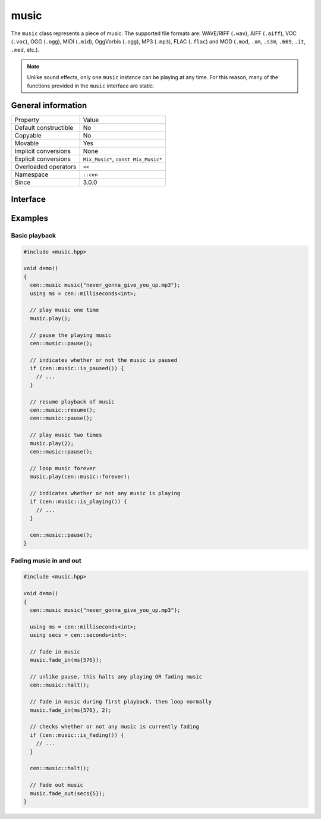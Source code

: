 music
=====

The ``music`` class represents a piece of music. The supported file formats are: WAVE/RIFF (``.wav``), 
AIFF (``.aiff``), VOC (``.voc``), OGG (``.ogg``), MIDI (``.mid``), OggVorbis (``.ogg``), MP3 (``.mp3``),
FLAC (``.flac``) and MOD (``.mod``, ``.xm``, ``.s3m``, ``.669``, ``.it``, ``.med``, etc.).

.. note::

  Unlike sound effects, only one ``music`` instance can be playing at any time. For this reason, many of the 
  functions provided in the ``music`` interface are static.

General information
-------------------

======================  =========================================
  Property               Value
----------------------  -----------------------------------------
Default constructible    No
Copyable                 No
Movable                  Yes
Implicit conversions     None
Explicit conversions     ``Mix_Music*``, ``const Mix_Music*``
Overloaded operators     ``<<``
Namespace                ``::cen``
Since                    3.0.0
======================  =========================================

Interface
---------

.. doxygenclass:: cen::music
  :members:
  :undoc-members:
  :outline:
  :no-link:

Examples
--------

Basic playback
~~~~~~~~~~~~~~

.. code-block:: C++

  
  #include <music.hpp>

  void demo()
  {
    cen::music music{"never_gonna_give_you_up.mp3"};
    using ms = cen::milliseconds<int>;

    // play music one time
    music.play();

    // pause the playing music
    cen::music::pause();

    // indicates whether or not the music is paused
    if (cen::music::is_paused()) {
      // ...
    }

    // resume playback of music
    cen::music::resume();
    cen::music::pause();

    // play music two times
    music.play(2);
    cen::music::pause();

    // loop music forever
    music.play(cen::music::forever);

    // indicates whether or not any music is playing
    if (cen::music::is_playing()) {
      // ...
    }

    cen::music::pause();
  }

Fading music in and out
~~~~~~~~~~~~~~~~~~~~~~~

.. code-block:: C++

  #include <music.hpp>

  void demo()
  {
    cen::music music{"never_gonna_give_you_up.mp3"};

    using ms = cen::milliseconds<int>;
    using secs = cen::seconds<int>;

    // fade in music
    music.fade_in(ms{576});

    // unlike pause, this halts any playing OR fading music
    cen::music::halt();

    // fade in music during first playback, then loop normally
    music.fade_in(ms{576}, 2);

    // checks whether or not any music is currently fading
    if (cen::music::is_fading()) {
      // ...
    }

    cen::music::halt();

    // fade out music
    music.fade_out(secs{5});
  }